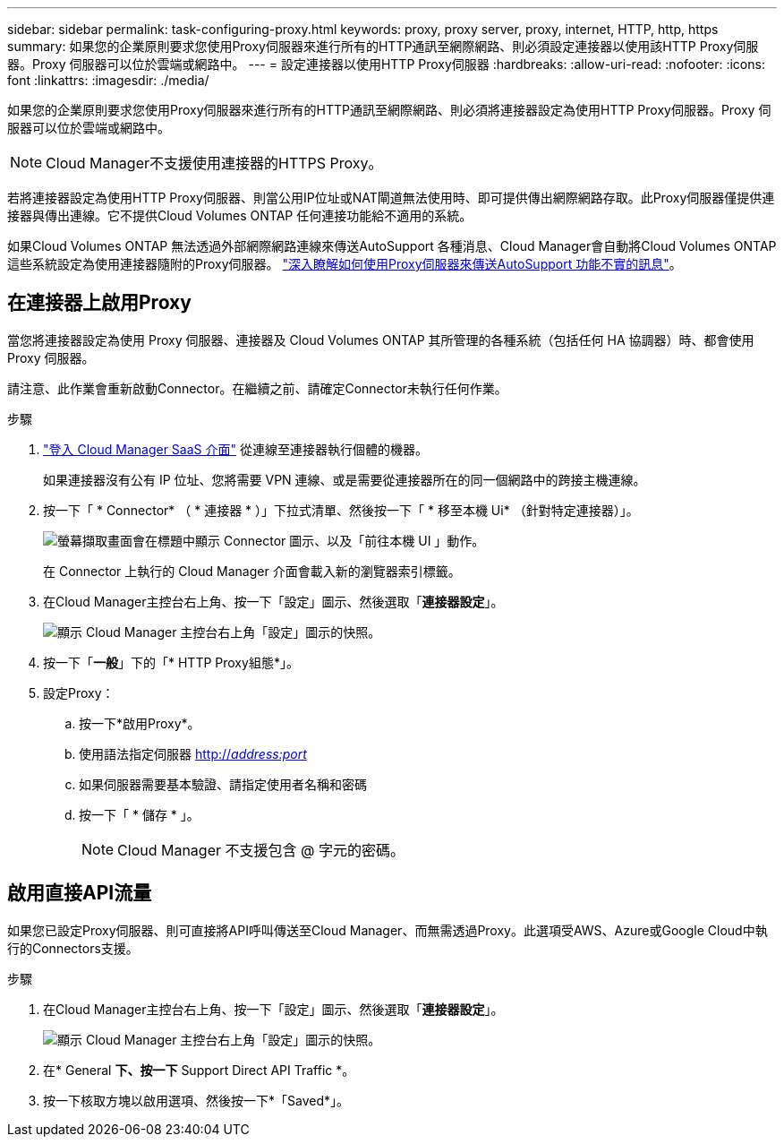 ---
sidebar: sidebar 
permalink: task-configuring-proxy.html 
keywords: proxy, proxy server, proxy, internet, HTTP, http, https 
summary: 如果您的企業原則要求您使用Proxy伺服器來進行所有的HTTP通訊至網際網路、則必須設定連接器以使用該HTTP Proxy伺服器。Proxy 伺服器可以位於雲端或網路中。 
---
= 設定連接器以使用HTTP Proxy伺服器
:hardbreaks:
:allow-uri-read: 
:nofooter: 
:icons: font
:linkattrs: 
:imagesdir: ./media/


[role="lead"]
如果您的企業原則要求您使用Proxy伺服器來進行所有的HTTP通訊至網際網路、則必須將連接器設定為使用HTTP Proxy伺服器。Proxy 伺服器可以位於雲端或網路中。


NOTE: Cloud Manager不支援使用連接器的HTTPS Proxy。

若將連接器設定為使用HTTP Proxy伺服器、則當公用IP位址或NAT閘道無法使用時、即可提供傳出網際網路存取。此Proxy伺服器僅提供連接器與傳出連線。它不提供Cloud Volumes ONTAP 任何連接功能給不適用的系統。

如果Cloud Volumes ONTAP 無法透過外部網際網路連線來傳送AutoSupport 各種消息、Cloud Manager會自動將Cloud Volumes ONTAP 這些系統設定為使用連接器隨附的Proxy伺服器。 link:reference-networking-cloud-manager.html#proxy-server-for-autosupport-messages["深入瞭解如何使用Proxy伺服器來傳送AutoSupport 功能不實的訊息"]。



== 在連接器上啟用Proxy

當您將連接器設定為使用 Proxy 伺服器、連接器及 Cloud Volumes ONTAP 其所管理的各種系統（包括任何 HA 協調器）時、都會使用 Proxy 伺服器。

請注意、此作業會重新啟動Connector。在繼續之前、請確定Connector未執行任何作業。

.步驟
. link:task-logging-in.html["登入 Cloud Manager SaaS 介面"^] 從連線至連接器執行個體的機器。
+
如果連接器沒有公有 IP 位址、您將需要 VPN 連線、或是需要從連接器所在的同一個網路中的跨接主機連線。

. 按一下「 * Connector* （ * 連接器 * ）」下拉式清單、然後按一下「 * 移至本機 Ui* （針對特定連接器）」。
+
image:screenshot_connector_local_ui.gif["螢幕擷取畫面會在標題中顯示 Connector 圖示、以及「前往本機 UI 」動作。"]

+
在 Connector 上執行的 Cloud Manager 介面會載入新的瀏覽器索引標籤。

. 在Cloud Manager主控台右上角、按一下「設定」圖示、然後選取「*連接器設定*」。
+
image:screenshot_settings_icon.gif["顯示 Cloud Manager 主控台右上角「設定」圖示的快照。"]

. 按一下「*一般*」下的「* HTTP Proxy組態*」。
. 設定Proxy：
+
.. 按一下*啟用Proxy*。
.. 使用語法指定伺服器 http://_address:port_[]
.. 如果伺服器需要基本驗證、請指定使用者名稱和密碼
.. 按一下「 * 儲存 * 」。
+

NOTE: Cloud Manager 不支援包含 @ 字元的密碼。







== 啟用直接API流量

如果您已設定Proxy伺服器、則可直接將API呼叫傳送至Cloud Manager、而無需透過Proxy。此選項受AWS、Azure或Google Cloud中執行的Connectors支援。

.步驟
. 在Cloud Manager主控台右上角、按一下「設定」圖示、然後選取「*連接器設定*」。
+
image:screenshot_settings_icon.gif["顯示 Cloud Manager 主控台右上角「設定」圖示的快照。"]

. 在* General *下、按一下* Support Direct API Traffic *。
. 按一下核取方塊以啟用選項、然後按一下*「Saved*」。


